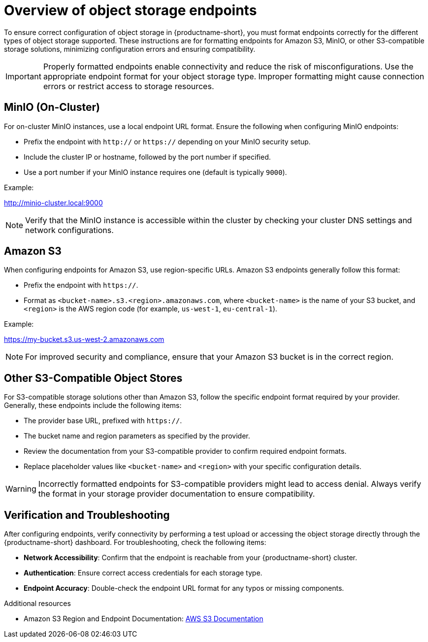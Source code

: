 :_module-type: CONCEPT

[id='overview-of-object-storage-endpoints_{context}']
= Overview of object storage endpoints

[role='_abstract']
To ensure correct configuration of object storage in {productname-short}, you must format endpoints correctly for the different types of object storage supported. These instructions are for formatting endpoints for Amazon S3, MinIO, or other S3-compatible storage solutions, minimizing configuration errors and ensuring compatibility.

[IMPORTANT]
====
Properly formatted endpoints enable connectivity and reduce the risk of misconfigurations. Use the appropriate endpoint format for your object storage type. Improper formatting might cause connection errors or restrict access to storage resources.
====

== MinIO (On-Cluster)

For on-cluster MinIO instances, use a local endpoint URL format. Ensure the following when configuring MinIO endpoints:

* Prefix the endpoint with `http://` or `https://` depending on your MinIO security setup.
* Include the cluster IP or hostname, followed by the port number if specified.
* Use a port number if your MinIO instance requires one (default is typically `9000`).

Example:

http://minio-cluster.local:9000

[NOTE]
====
Verify that the MinIO instance is accessible within the cluster by checking your cluster DNS settings and network configurations.
====

== Amazon S3

When configuring endpoints for Amazon S3, use region-specific URLs. Amazon S3 endpoints generally follow this format:

* Prefix the endpoint with `https://`.
* Format as `<bucket-name>.s3.<region>.amazonaws.com`, where `<bucket-name>` is the name of your S3 bucket, and `<region>` is the AWS region code (for example, `us-west-1`, `eu-central-1`).

Example:

https://my-bucket.s3.us-west-2.amazonaws.com

[NOTE]
====
For improved security and compliance, ensure that your Amazon S3 bucket is in the correct region.
====

== Other S3-Compatible Object Stores

For S3-compatible storage solutions other than Amazon S3, follow the specific endpoint format required by your provider. Generally, these endpoints include the following items:

* The provider base URL, prefixed with `https://`.
* The bucket name and region parameters as specified by the provider.

* Review the documentation from your S3-compatible provider to confirm required endpoint formats.
* Replace placeholder values like `<bucket-name>` and `<region>` with your specific configuration details.

[WARNING]
====
Incorrectly formatted endpoints for S3-compatible providers might lead to access denial. Always verify the format in your storage provider documentation to ensure compatibility.
====

== Verification and Troubleshooting

After configuring endpoints, verify connectivity by performing a test upload or accessing the object storage directly through the {productname-short} dashboard. For troubleshooting, check the following items:

* *Network Accessibility*: Confirm that the endpoint is reachable from your {productname-short} cluster.
* *Authentication*: Ensure correct access credentials for each storage type.
* *Endpoint Accuracy*: Double-check the endpoint URL format for any typos or missing components.


[role="_additional-resources"]
.Additional resources
* Amazon S3 Region and Endpoint Documentation: link:https://docs.aws.amazon.com/general/latest/gr/s3.html[AWS S3 Documentation]


